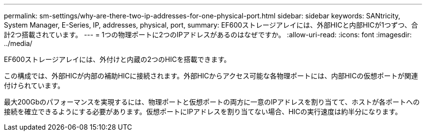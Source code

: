 ---
permalink: sm-settings/why-are-there-two-ip-addresses-for-one-physical-port.html 
sidebar: sidebar 
keywords: SANtricity, System Manager, E-Series, IP, addresses, physical, port, 
summary: EF600ストレージアレイには、外部HICと内部HICが1つずつ、合計2つ搭載されています。 
---
= 1つの物理ポートに2つのIPアドレスがあるのはなぜですか。
:allow-uri-read: 
:icons: font
:imagesdir: ../media/


[role="lead"]
EF600ストレージアレイには、外付けと内蔵の2つのHICを搭載できます。

この構成では、外部HICが内部の補助HICに接続されます。外部HICからアクセス可能な各物理ポートには、内部HICの仮想ポートが関連付けられています。

最大200Gbのパフォーマンスを実現するには、物理ポートと仮想ポートの両方に一意のIPアドレスを割り当てて、ホストが各ポートへの接続を確立できるようにする必要があります。仮想ポートにIPアドレスを割り当てない場合、HICの実行速度は約半分になります。
